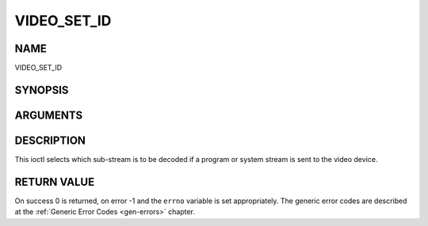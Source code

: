 .. -*- coding: utf-8; mode: rst -*-

.. _VIDEO_SET_ID:

============
VIDEO_SET_ID
============

NAME
----

VIDEO_SET_ID

SYNOPSIS
--------

.. c:function:: int ioctl(int fd, int request = VIDEO_SET_ID, int id)


ARGUMENTS
---------

.. flat-table::
    :header-rows:  0
    :stub-columns: 0


    -  .. row 1

       -  int fd

       -  File descriptor returned by a previous call to open().

    -  .. row 2

       -  int request

       -  Equals VIDEO_SET_ID for this command.

    -  .. row 3

       -  int id

       -  video sub-stream id


DESCRIPTION
-----------

This ioctl selects which sub-stream is to be decoded if a program or
system stream is sent to the video device.


RETURN VALUE
------------

On success 0 is returned, on error -1 and the ``errno`` variable is set
appropriately. The generic error codes are described at the
:ref:`Generic Error Codes <gen-errors>` chapter.



.. flat-table::
    :header-rows:  0
    :stub-columns: 0


    -  .. row 1

       -  ``EINVAL``

       -  Invalid sub-stream id.
